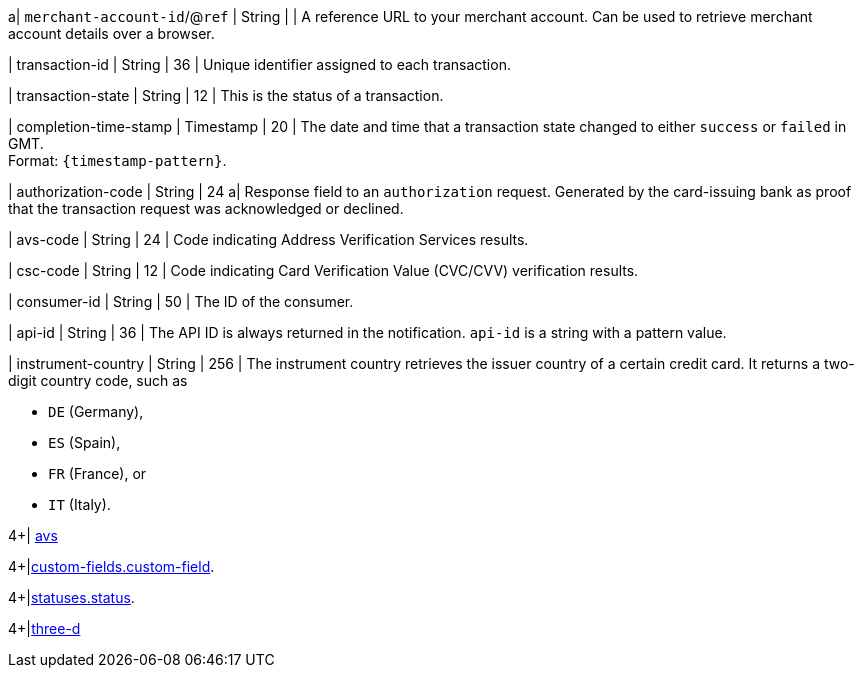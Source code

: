 // This include file requires the shortcut {listname} in the link, as this include file is used in different environments.
// The shortcut guarantees that the target of the link remains in the current environment.

a| ``merchant-account-id``/@``ref`` 
| String
| 
| A reference URL to your merchant account. Can be used to retrieve merchant account details over a browser.

| transaction-id 
| String 
| 36 
| Unique identifier assigned to each transaction.

| transaction-state 
| String 
| 12 
| This is the status of a transaction.

| completion-time-stamp 
| Timestamp 
| 20
| The date and time that a transaction state changed to either ``success`` or ``failed`` in GMT. +
Format: ``{timestamp-pattern}``.

| authorization-code 
| String 
| 24 
a| Response field to an ``authorization`` request. Generated by the card-issuing bank as proof that the transaction request was acknowledged or declined.

//-

| avs-code 
| String 
| 24 
| Code indicating Address Verification Services results.

| csc-code  
| String 
| 12 
| Code indicating Card Verification Value (CVC/CVV) verification results.

| consumer-id  
| String 
| 50 
| The ID of the consumer.

| api-id 
| String 
| 36 
| The API ID is always returned in the notification. ``api-id`` is a string with a pattern value.

//
// | signature  
// |  
// |  
// | The Signature info, consisting of ``SignedInfo``, ``SignatureValue`` and ``KeyInfo``.

| instrument-country 
| String 
| 256 
| The instrument country retrieves the issuer country of a certain credit card. It returns a two-digit country code, such as +

* ``DE`` (Germany), +
* ``ES`` (Spain), +
* ``FR`` (France), or +
* ``IT`` (Italy).

//-
4+| <<{listname}_response_avs, avs>>

4+|<<{listname}_response_customfield, custom-fields.custom-field>>.

4+|<<{listname}_response_status, statuses.status>>.

4+|<<{listname}_response_threed, three-d>>

//-